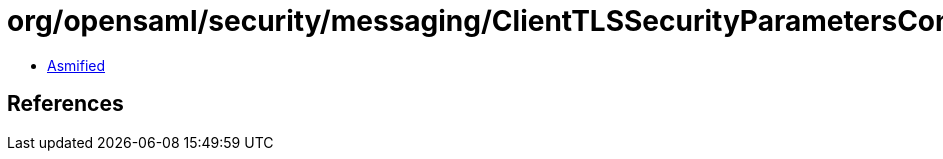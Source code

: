 = org/opensaml/security/messaging/ClientTLSSecurityParametersContext.class

 - link:ClientTLSSecurityParametersContext-asmified.java[Asmified]

== References


